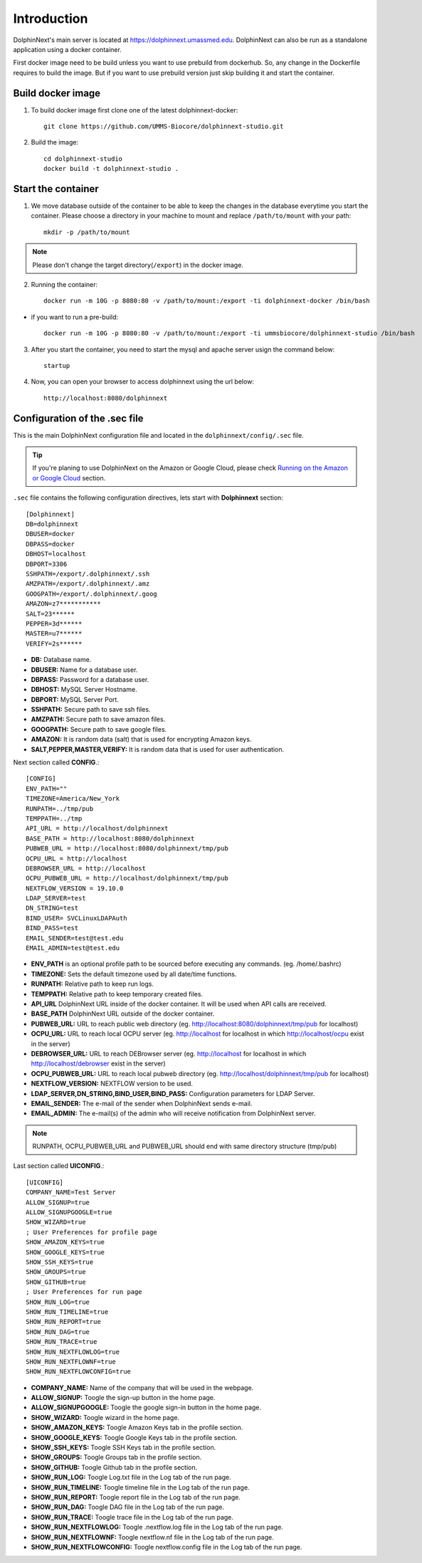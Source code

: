 ************
Introduction
************

DolphinNext's main server is located at https://dolphinnext.umassmed.edu. DolphinNext can also be run as a standalone application using a docker container.

First docker image need to be build unless you want to use prebuild from dockerhub. So, any change in the Dockerfile requires to build the image. But if you want to use prebuild version just skip building it and start the container.

Build docker image
------------------

1. To build docker image first clone one of the latest dolphinnext-docker::

    git clone https://github.com/UMMS-Biocore/dolphinnext-studio.git

2. Build the image::
  
    cd dolphinnext-studio 
    docker build -t dolphinnext-studio .

Start the container
-------------------

1. We move database outside of the container to be able to keep the changes in the database everytime you start the container. Please choose a directory in your machine to mount and replace ``/path/to/mount`` with your path:: 

    mkdir -p /path/to/mount
    
.. note:: Please don't change the target directory(``/export``) in the docker image.
    

2. Running the container::

    docker run -m 10G -p 8080:80 -v /path/to/mount:/export -ti dolphinnext-docker /bin/bash

* if you want to run a pre-build::

    docker run -m 10G -p 8080:80 -v /path/to/mount:/export -ti ummsbiocore/dolphinnext-studio /bin/bash

3. After you start the container, you need to start the mysql and apache server usign the command below::

    startup

4. Now, you can open your browser to access dolphinnext using the url below::

    http://localhost:8080/dolphinnext


Configuration of the .sec file
------------------------------

This is the main DolphinNext configuration file and located in the ``dolphinnext/config/.sec`` file. 

.. tip:: If you're planing to use DolphinNext on the Amazon or Google Cloud, please check `Running on the Amazon or Google Cloud <admin_faq.html#running-on-the-amazon-or-google-cloud>`_ section.

``.sec`` file contains the following configuration directives, lets start with **Dolphinnext** section::

    [Dolphinnext]
    DB=dolphinnext
    DBUSER=docker
    DBPASS=docker
    DBHOST=localhost
    DBPORT=3306
    SSHPATH=/export/.dolphinnext/.ssh
    AMZPATH=/export/.dolphinnext/.amz
    GOOGPATH=/export/.dolphinnext/.goog
    AMAZON=z7***********
    SALT=23******
    PEPPER=3d******
    MASTER=u7******
    VERIFY=2s******

* **DB:** Database name.
* **DBUSER:** Name for a database user.
* **DBPASS:** Password for a database user.
* **DBHOST:** MySQL Server Hostname.
* **DBPORT:** MySQL Server Port.
* **SSHPATH:** Secure path to save ssh files.
* **AMZPATH:** Secure path to save amazon files.
* **GOOGPATH:** Secure path to save google files.
* **AMAZON:** It is random data (salt) that is used for encrypting Amazon keys.
* **SALT,PEPPER,MASTER,VERIFY:** It is random data that is used for user authentication.

Next section called **CONFIG**.::
    
    [CONFIG]
    ENV_PATH=""
    TIMEZONE=America/New_York
    RUNPATH=../tmp/pub
    TEMPPATH=../tmp
    API_URL = http://localhost/dolphinnext
    BASE_PATH = http://localhost:8080/dolphinnext
    PUBWEB_URL = http://localhost:8080/dolphinnext/tmp/pub
    OCPU_URL = http://localhost
    DEBROWSER_URL = http://localhost
    OCPU_PUBWEB_URL = http://localhost/dolphinnext/tmp/pub
    NEXTFLOW_VERSION = 19.10.0
    LDAP_SERVER=test
    DN_STRING=test
    BIND_USER= SVCLinuxLDAPAuth
    BIND_PASS=test
    EMAIL_SENDER=test@test.edu
    EMAIL_ADMIN=test@test.edu
    

* **ENV_PATH** is an optional profile path to be sourced before executing any commands. (eg. /home/.bashrc)
* **TIMEZONE:** Sets the default timezone used by all date/time functions.
* **RUNPATH:** Relative path to keep run logs.
* **TEMPPATH:** Relative path to keep temporary created files.
* **API_URL** DolphinNext URL inside of the docker container. It will be used when API calls are received.
* **BASE_PATH** DolphinNext URL outside of the docker container. 
* **PUBWEB_URL:** URL to reach public web directory (eg. http://localhost:8080/dolphinnext/tmp/pub for localhost)
* **OCPU_URL:** URL to reach local OCPU server (eg. http://localhost for localhost in which http://localhost/ocpu exist in the server)
* **DEBROWSER_URL:** URL to reach DEBrowser server (eg. http://localhost for localhost in which http://localhost/debrowser exist in the server)
* **OCPU_PUBWEB_URL:** URL to reach local pubweb directory (eg. http://localhost/dolphinnext/tmp/pub for localhost) 
* **NEXTFLOW_VERSION:** NEXTFLOW version to be used.
* **LDAP_SERVER,DN_STRING,BIND_USER,BIND_PASS:** Configuration parameters for LDAP Server.
* **EMAIL_SENDER:** The e-mail of the sender when DolphinNext sends e-mail.
* **EMAIL_ADMIN:** The e-mail(s) of the admin who will receive notification from DolphinNext server.

.. note:: RUNPATH, OCPU_PUBWEB_URL and PUBWEB_URL should end with same directory structure (tmp/pub)


Last section called **UICONFIG**.::

    [UICONFIG]
    COMPANY_NAME=Test Server
    ALLOW_SIGNUP=true
    ALLOW_SIGNUPGOOGLE=true
    SHOW_WIZARD=true
    ; User Preferences for profile page 
    SHOW_AMAZON_KEYS=true
    SHOW_GOOGLE_KEYS=true
    SHOW_SSH_KEYS=true
    SHOW_GROUPS=true
    SHOW_GITHUB=true
    ; User Preferences for run page 
    SHOW_RUN_LOG=true
    SHOW_RUN_TIMELINE=true
    SHOW_RUN_REPORT=true
    SHOW_RUN_DAG=true
    SHOW_RUN_TRACE=true
    SHOW_RUN_NEXTFLOWLOG=true  
    SHOW_RUN_NEXTFLOWNF=true
    SHOW_RUN_NEXTFLOWCONFIG=true
    
    
* **COMPANY_NAME:** Name of the company that will be used in the webpage.
* **ALLOW_SIGNUP:** Toogle the sign-up button in the home page.
* **ALLOW_SIGNUPGOOGLE:** Toogle the google sign-in button in the home page.
* **SHOW_WIZARD:** Toogle wizard in the home page.
* **SHOW_AMAZON_KEYS:** Toogle Amazon Keys tab in the profile section.
* **SHOW_GOOGLE_KEYS:** Toogle Google Keys tab in the profile section.
* **SHOW_SSH_KEYS:** Toogle SSH Keys tab in the profile section.
* **SHOW_GROUPS:** Toogle Groups tab in the profile section.
* **SHOW_GITHUB:** Toogle Github tab in the profile section.
* **SHOW_RUN_LOG:** Toogle Log.txt file in the Log tab of the run page.
* **SHOW_RUN_TIMELINE:** Toogle timeline file in the Log tab of the run page.
* **SHOW_RUN_REPORT:** Toogle report file in the Log tab of the run page.
* **SHOW_RUN_DAG:** Toogle DAG file in the Log tab of the run page.
* **SHOW_RUN_TRACE:** Toogle trace file in the Log tab of the run page.
* **SHOW_RUN_NEXTFLOWLOG:** Toogle .nextflow.log file in the Log tab of the run page. 
* **SHOW_RUN_NEXTFLOWNF:** Toogle nextflow.nf file in the Log tab of the run page.
* **SHOW_RUN_NEXTFLOWCONFIG:** Toogle nextflow.config file in the Log tab of the run page.


